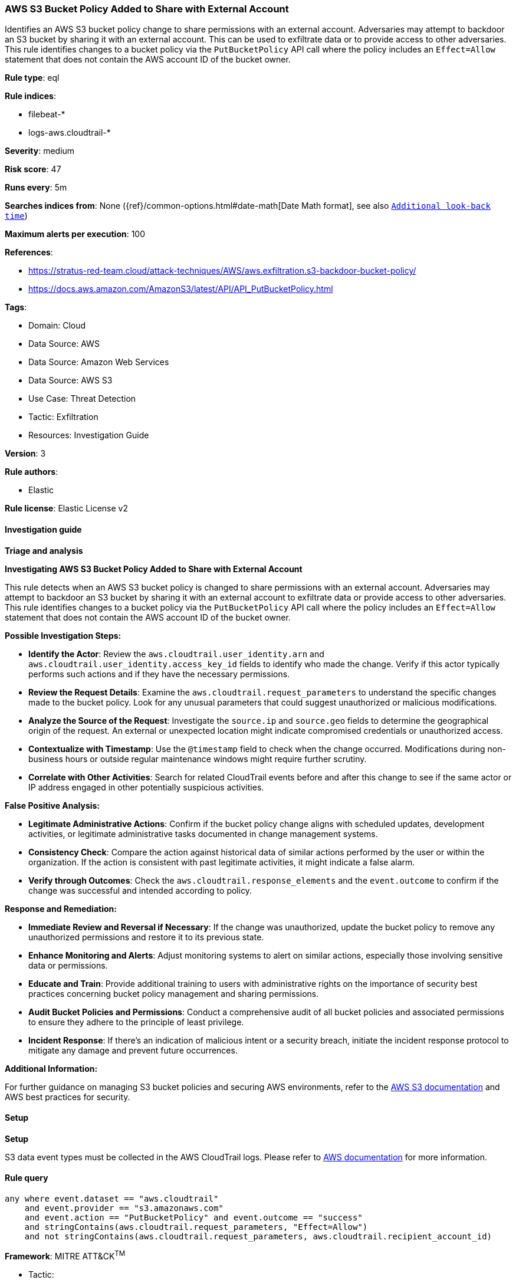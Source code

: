 [[prebuilt-rule-8-14-21-aws-s3-bucket-policy-added-to-share-with-external-account]]
=== AWS S3 Bucket Policy Added to Share with External Account

Identifies an AWS S3 bucket policy change to share permissions with an external account. Adversaries may attempt to backdoor an S3 bucket by sharing it with an external account. This can be used to exfiltrate data or to provide access to other adversaries. This rule identifies changes to a bucket policy via the `PutBucketPolicy` API call where the policy includes an `Effect=Allow` statement that does not contain the AWS account ID of the bucket owner.

*Rule type*: eql

*Rule indices*: 

* filebeat-*
* logs-aws.cloudtrail-*

*Severity*: medium

*Risk score*: 47

*Runs every*: 5m

*Searches indices from*: None ({ref}/common-options.html#date-math[Date Math format], see also <<rule-schedule, `Additional look-back time`>>)

*Maximum alerts per execution*: 100

*References*: 

* https://stratus-red-team.cloud/attack-techniques/AWS/aws.exfiltration.s3-backdoor-bucket-policy/
* https://docs.aws.amazon.com/AmazonS3/latest/API/API_PutBucketPolicy.html

*Tags*: 

* Domain: Cloud
* Data Source: AWS
* Data Source: Amazon Web Services
* Data Source: AWS S3
* Use Case: Threat Detection
* Tactic: Exfiltration
* Resources: Investigation Guide

*Version*: 3

*Rule authors*: 

* Elastic

*Rule license*: Elastic License v2


==== Investigation guide



*Triage and analysis*



*Investigating AWS S3 Bucket Policy Added to Share with External Account*


This rule detects when an AWS S3 bucket policy is changed to share permissions with an external account. Adversaries may attempt to backdoor an S3 bucket by sharing it with an external account to exfiltrate data or provide access to other adversaries. This rule identifies changes to a bucket policy via the `PutBucketPolicy` API call where the policy includes an `Effect=Allow` statement that does not contain the AWS account ID of the bucket owner.


*Possible Investigation Steps:*


- **Identify the Actor**: Review the `aws.cloudtrail.user_identity.arn` and `aws.cloudtrail.user_identity.access_key_id` fields to identify who made the change. Verify if this actor typically performs such actions and if they have the necessary permissions.
- **Review the Request Details**: Examine the `aws.cloudtrail.request_parameters` to understand the specific changes made to the bucket policy. Look for any unusual parameters that could suggest unauthorized or malicious modifications.
- **Analyze the Source of the Request**: Investigate the `source.ip` and `source.geo` fields to determine the geographical origin of the request. An external or unexpected location might indicate compromised credentials or unauthorized access.
- **Contextualize with Timestamp**: Use the `@timestamp` field to check when the change occurred. Modifications during non-business hours or outside regular maintenance windows might require further scrutiny.
- **Correlate with Other Activities**: Search for related CloudTrail events before and after this change to see if the same actor or IP address engaged in other potentially suspicious activities.


*False Positive Analysis:*


- **Legitimate Administrative Actions**: Confirm if the bucket policy change aligns with scheduled updates, development activities, or legitimate administrative tasks documented in change management systems.
- **Consistency Check**: Compare the action against historical data of similar actions performed by the user or within the organization. If the action is consistent with past legitimate activities, it might indicate a false alarm.
- **Verify through Outcomes**: Check the `aws.cloudtrail.response_elements` and the `event.outcome` to confirm if the change was successful and intended according to policy.


*Response and Remediation:*


- **Immediate Review and Reversal if Necessary**: If the change was unauthorized, update the bucket policy to remove any unauthorized permissions and restore it to its previous state.
- **Enhance Monitoring and Alerts**: Adjust monitoring systems to alert on similar actions, especially those involving sensitive data or permissions.
- **Educate and Train**: Provide additional training to users with administrative rights on the importance of security best practices concerning bucket policy management and sharing permissions.
- **Audit Bucket Policies and Permissions**: Conduct a comprehensive audit of all bucket policies and associated permissions to ensure they adhere to the principle of least privilege.
- **Incident Response**: If there's an indication of malicious intent or a security breach, initiate the incident response protocol to mitigate any damage and prevent future occurrences.


*Additional Information:*


For further guidance on managing S3 bucket policies and securing AWS environments, refer to the https://docs.aws.amazon.com/AmazonS3/latest/userguide/enable-cloudtrail-logging-for-s3.html[AWS S3 documentation] and AWS best practices for security.


==== Setup



*Setup*


S3 data event types must be collected in the AWS CloudTrail logs. Please refer to https://docs.aws.amazon.com/AmazonS3/latest/userguide/enable-cloudtrail-logging-for-s3.html[AWS documentation] for more information.


==== Rule query


[source, js]
----------------------------------
any where event.dataset == "aws.cloudtrail"
    and event.provider == "s3.amazonaws.com"
    and event.action == "PutBucketPolicy" and event.outcome == "success"
    and stringContains(aws.cloudtrail.request_parameters, "Effect=Allow")
    and not stringContains(aws.cloudtrail.request_parameters, aws.cloudtrail.recipient_account_id)

----------------------------------

*Framework*: MITRE ATT&CK^TM^

* Tactic:
** Name: Exfiltration
** ID: TA0010
** Reference URL: https://attack.mitre.org/tactics/TA0010/
* Technique:
** Name: Transfer Data to Cloud Account
** ID: T1537
** Reference URL: https://attack.mitre.org/techniques/T1537/
